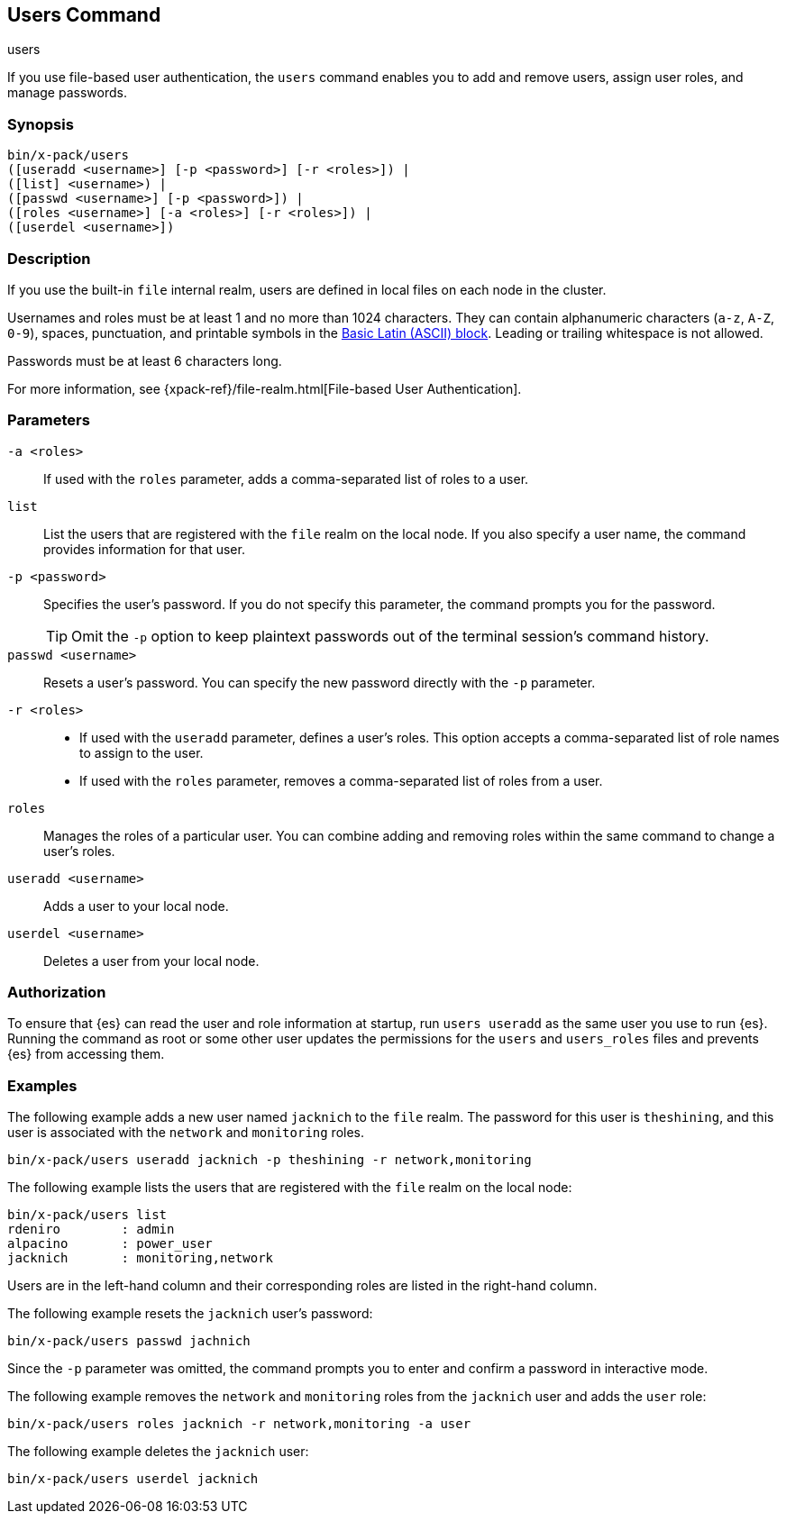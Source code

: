 [role="xpack"]
[[users-command]]
== Users Command
++++
<titleabbrev>users</titleabbrev>
++++

If you use file-based user authentication, the `users` command enables you to
add and remove users, assign user roles, and manage passwords.

[float]
=== Synopsis

[source,shell]
--------------------------------------------------
bin/x-pack/users
([useradd <username>] [-p <password>] [-r <roles>]) |
([list] <username>) |
([passwd <username>] [-p <password>]) |
([roles <username>] [-a <roles>] [-r <roles>]) |
([userdel <username>])
--------------------------------------------------

[float]
=== Description

If you use the built-in `file` internal realm, users are defined in local files
on each node in the cluster.

Usernames and roles must be at least 1 and no more than 1024 characters. They
can contain alphanumeric characters (`a-z`, `A-Z`, `0-9`), spaces, punctuation,
and printable symbols in the
https://en.wikipedia.org/wiki/Basic_Latin_(Unicode_block)[Basic Latin (ASCII) block].
Leading or trailing whitespace is not allowed.

Passwords must be at least 6 characters long.

For more information, see {xpack-ref}/file-realm.html[File-based User Authentication].

[float]
=== Parameters

`-a <roles>`:: If used with the `roles` parameter, adds a comma-separated list
of roles to a user.

//`-h, --help`:: Returns all of the command parameters.

`list`:: List the users that are registered with the `file` realm
on the local node. If you also specify a user name, the command provides
information for that user.

`-p <password>`:: Specifies the user's password. If you do not specify this
parameter, the command prompts you for the password.
+
--
TIP: Omit the `-p` option to keep
plaintext passwords out of the terminal session's command history.

--

`passwd <username>`:: Resets a user's password. You can specify the new
password directly with the `-p` parameter.

`-r <roles>`::
* If used with the `useradd` parameter, defines a user's roles. This option
accepts a comma-separated list of role names to assign to the user.
* If used with the `roles` parameter, removes a comma-separated list of roles
from a user.

`roles`:: Manages the roles of a particular user. You can combine adding and
removing roles within the same command to change a user's roles.

//`-s, --silent`:: Shows minimal output.

`useradd <username>`:: Adds a user to your local node.

`userdel <username>`:: Deletes a user from your local node.

//`-v, --verbose`:: Shows verbose output.

[float]
=== Authorization

To ensure that {es} can read the user and role information at startup, run
`users useradd` as the same user you use to run {es}. Running the command as
root or some other user updates the permissions for the `users` and `users_roles`
files and prevents {es} from accessing them.

[float]
=== Examples

The following example adds a new user named `jacknich` to the `file` realm. The
password for this user is `theshining`, and this user is associated with the
`network` and `monitoring` roles.

[source,shell]
-------------------------------------------------------------------
bin/x-pack/users useradd jacknich -p theshining -r network,monitoring
-------------------------------------------------------------------

The following example lists the users that are registered with the `file` realm
on the local node:

[source, shell]
----------------------------------
bin/x-pack/users list
rdeniro        : admin
alpacino       : power_user
jacknich       : monitoring,network
----------------------------------

Users are in the left-hand column and their corresponding roles are listed in
the right-hand column.

The following example resets the `jacknich` user's password:

[source,shell]
--------------------------------------------------
bin/x-pack/users passwd jachnich
--------------------------------------------------

Since the `-p` parameter was omitted, the command prompts you to enter and
confirm a password in interactive mode.

The following example removes the `network` and `monitoring` roles from the
`jacknich` user and adds the `user` role:

[source,shell]
------------------------------------------------------------
bin/x-pack/users roles jacknich -r network,monitoring -a user
------------------------------------------------------------

The following example deletes the `jacknich` user:

[source,shell]
--------------------------------------------------
bin/x-pack/users userdel jacknich
--------------------------------------------------
